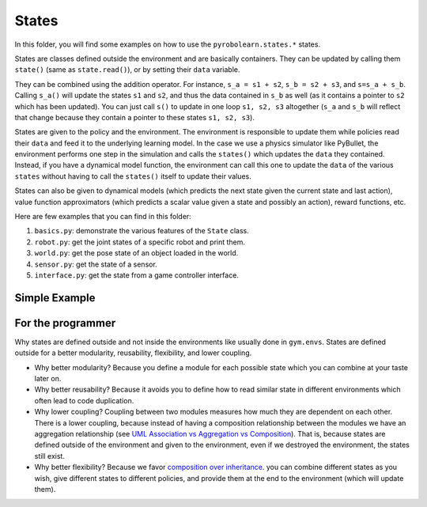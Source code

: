 States
======

In this folder, you will find some examples on how to use the ``pyrobolearn.states.*`` states.

States are classes defined outside the environment and are basically containers. They can be updated by calling them ``state()`` (same as ``state.read()``), or by setting their ``data`` variable.

They can be combined using the addition operator. For instance, ``s_a = s1 + s2``, ``s_b = s2 + s3``, and ``s=s_a + s_b``. Calling ``s_a()`` will update the states ``s1`` and ``s2``, and thus the data contained in ``s_b`` as well (as it contains a pointer to ``s2`` which has been updated). You can just call ``s()`` to update in one loop ``s1, s2, s3`` altogether (``s_a`` and ``s_b`` will reflect that change because they contain a pointer to these states ``s1, s2, s3``).

States are given to the policy and the environment. The environment is responsible to update them while policies read their ``data`` and feed it to the underlying learning model. In the case we use a physics simulator like PyBullet, the environment performs one step in the simulation and calls the ``states()`` which updates the ``data`` they contained. Instead, if you have a dynamical model function, the environment can call this one to update the ``data`` of the various ``states`` without having to call the ``states()`` itself to update their values.

States can also be given to dynamical models (which predicts the next state given the current state and last action), value function approximators (which predicts a scalar value given a state and possibly an action), reward functions, etc.


Here are few examples that you can find in this folder:

1. ``basics.py``: demonstrate the various features of the ``State`` class.
2. ``robot.py``: get the joint states of a specific robot and print them.
3. ``world.py``: get the pose state of an object loaded in the world.
4. ``sensor.py``: get the state of a sensor.
5. ``interface.py``: get the state from a game controller interface.


Simple Example
--------------

.. code-block:: python
    :linenos:

	import pyrobolearn.states as states

	s1 = states.CumulativeTimeState()
	s2 = states.AbsoluteTimeState()
	s = s1 + s2
	print(s)

	# update s1
	s1.read()  # or s1()
	print(s1)
	print(s)  # just s1 changed

	# update s1 and s2 by calling s
	s()
	print(s)
	print(s1)
	print(s2)

	# get the data
	print(s.data)  # this will return a list of 2 arrays; each one of shape (1,). The size of the list is equal to the number of states that it contains
	print(s1.data)  # this will return a list with one array of shape (1,)
	print(s.merged_data)  # this will return a merged state; it will merge the states that have the same dimensions together and return a list of arrays which has a size equal to the number of different dimensions. The arrays inside that list are ordered by their dimensionality in an ascending way.


For the programmer
------------------

Why states are defined outside and not inside the environments like usually done in ``gym.envs``. States are defined outside for a better modularity, reusability, flexibility, and lower coupling. 

- Why better modularity? Because you define a module for each possible state which you can combine at your taste later on.
- Why better reusability? Because it avoids you to define how to read similar state in different environments which often lead to code duplication. 
- Why lower coupling? Coupling between two modules measures how much they are dependent on each other. There is a lower coupling, because instead of having a composition relationship between the modules we have an aggregation relationship (see `UML Association vs Aggregation vs Composition <https://www.visual-paradigm.com/guide/uml-unified-modeling-language/uml-aggregation-vs-composition/>`_). That is, because states are defined outside of the environment and given to the environment, even if we destroyed the environment, the states still exist.
- Why better flexibility? Because we favor `composition over inheritance <https://en.wikipedia.org/wiki/Composition_over_inheritance>`_. you can combine different states as you wish, give different states to different policies, and provide them at the end to the environment (which will update them). 
